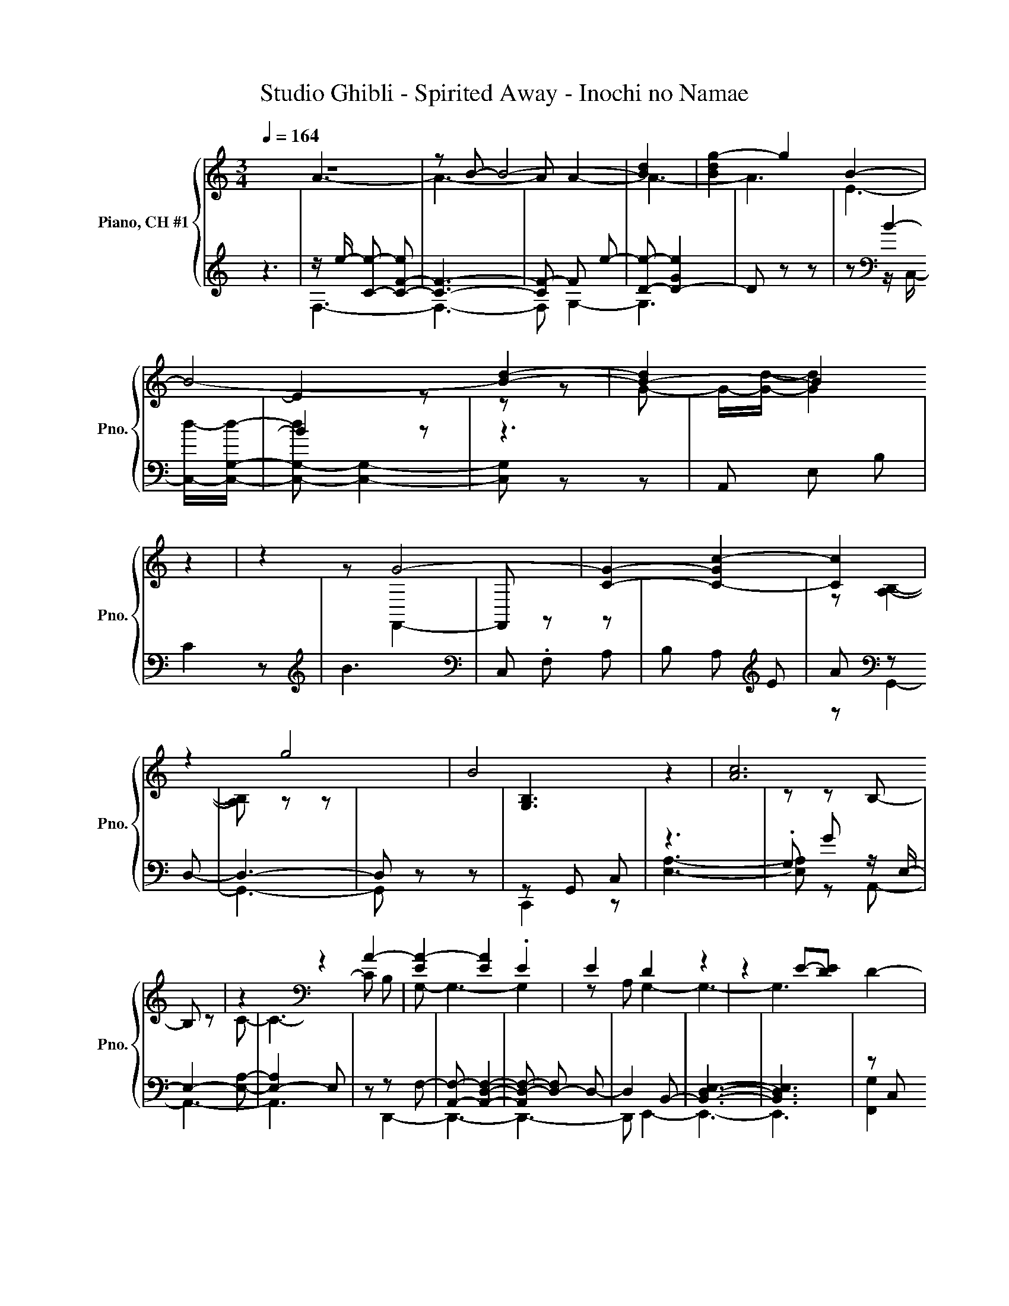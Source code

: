 X:1
T:Studio Ghibli - Spirited Away - Inochi no Namae
K:
%%score { ( 1 2 ) | ( 3 4 ) }
L:1/4
Q:1/4=164
M:3/4
I:linebreak $
K:Cmaj
V:1 treble nm="Piano, CH #1" snm="Pno."
%%MIDI program 0
V:2 treble
%%MIDI program 0
V:3 treble
%%MIDI program 0
V:4 treble
%%MIDI program 0
V:1
 z3 | z/ B/- B2- | [Bd] | [Bdg-] g B- | B2- [Bd]- | [B-d] B z | z G2- | [CG]- [C-Gc-] [Cc] |$ %8
 z g2 | B2 z | [Ac]3 | z[K:bass] z A- | [EA-] [EA] .E | E D z | z E/-[DE]/ D- |$ %15
 [F,D]- [F,-B,D-]2 | [F,D] A, z |[K:treble] z .D .D | .D D C | D z D | C B, z | z3 | %22
 A,3/2- [A,C-]/ C |$ .C .C .C | .C C2 |[K:bass] z/ z/4 B,/4- B,/.C/ .C | .C .C .B, | %27
 C2 A,/-[A,B,-]/ | B,/<[K:treble]C/ C .C | .C z G- |$ G2[K:bass] z | D,- [D,F,]2- | %32
 [D,F,-E-] [F,-E] F,/C/ | z D- [F,,D]/-[F,,DG]/- | [F,,DG] z[K:treble] z/ G/ | F E .D |$ D C2- | %37
 C[K:bass] z z | z/4 _B,/4-[B,E]/4-[B,EF-]/4 F D/-[F,,D]/- | [F,,D-G] [DG] z |[K:treble] G F E | %41
 z [C-D]2 |$ [A,-C] [A,-B,] [A,C] | .B, .C (3:2:4D/ z/ z/4[K:bass] ^F,/4- | [F,C]2 D, | z C2 | %46
 ^F,[K:treble] z/ A/- [Ac]- | [Ac]2 z |$ .[FBd] z [FA] | .B .c .c | .[EAd] .[EAc] [EB]- | %51
 [EB] z/ .G3/2 | F/-[F-A]/ [FA] G | F G2 | z z G | .F [CDF] z | [CF]2 C |$ z G2- | %58
 G/-[G^G-]/ [=G-G] G- | G .[CFA] .[CFB] | [Ec] .[Ec] d | c [EB]2 | E .G .A | A G .F |$ C3- | %65
 C G .F | F _E [CDF]- | [CDF] .G ^G | [F_B] .[F^G] [FG] | .G[K:bass] z/ ^G/ C,- |$ %70
 [C,-G] [C,^G]/[K:treble]_E/4-[EG]/4- [EG]- | [EG] [_E^G]2 | [_E-G]2 [E-^G] | [E_B] G2- | %74
 [F-G] F2- | [Fc] _E- [Ec] |$ B2 z | z D z | z z C/-[CA]/- | [CA]3- | [CA-]2 A | e z e | d e a |$ %83
 e z z | A- [A-e] [Ad] | e a e | d e A- | A3- | A3 | z/ .e/- .[ea-] a/-<[ea]/ |$ .[Ae] .[Ae] e | %91
 d e z | B2 z | z3 | B z z | .d .d .[Ad] | d c d |$ z d c | B2 z | z3 | z .c .c | .c [Ac-] c- | %102
 c z c | .c .c c |$ B- [Bc] .E | .A c .c | .c .c .c | g2 f | d3- | d c2 |$ c z/[K:bass] d3/2- | %111
 d3[K:treble] | z .g/f/ e | .d d/-[de-]/ [c-e] |$ [A,c-] c- [F_Bc] | z .[G_Be] .[Bf] | z .g .g | %117
 .g[K:bass] g[K:treble] f | z z d |$ z3 | z3 | .d/>c/- [ce][K:bass] A,, | D,[K:treble] A c- | %123
 c z z | A[K:bass] z z |$[K:treble] z d z | .[Aa] .[Bb] [eac'] | .[ceac'] .[ead'] .[eac'] | %128
 [egb] z .[Be] | .[Beg] [fa] [fa] | g f [cg]- | [cg-] g .g |$[K:bass] z/[K:treble] g/ .f .[cdf] | %133
 z [Fcf]2[K:bass] |[K:treble] c .f [GB_eg]- | [GBeg] .[B_e] .^g | [cfg] z .[Acfa] | %137
 .[Bb] .[ec'] .[cec'] | .[dd'] .[cc'] [Bgb]- |$ [Bgb] e .g | .[cfa] .[cfa] .[cg] | .f g2 | z .g g | %143
 .f [cdf] .[cd_e] | [cdf] z .[cdg] | .[c^g] .[_B_b] .[Bfg] |$ .[^Gf^g] .[G=g] .[_Be^g] | %147
 z z/ z/4 ^g/4- g | c'2- [=g^gc'-] | c'- [gc'] z | .[_e^g] ._b[K:bass] z/ c'/ |$ %151
 .D, F,[K:treble] f | C c' .[_eb] | z .b[K:bass] z | ^G,2 z | z z z/[K:treble] B/- | B c2- |$ c3- | %158
 c3- | c3- | c3- | c z z | e _e z/4 .=e3/4 | z/ c/- [ce]2 |$ z z A- | [Ac]2 z | F2- [D,F] | %167
 z/ z/4 D,/4- D, c- | c z C | c2 z |$ z/ G/- G2 |[K:bass] A, z C | z z/ E,3/2[K:treble] | d3 | z3 | %175
 z z/ z/4 c/4- [ce] |$[K:bass] C, F, .A, |[K:treble] .[FGBd] z .[Aa] | .[Bb] .[ceac'] .[ceac'] | %179
 .[dd'] .[cc'] [Begb] | z .[Ee] .[Gg] | [Acfa] .[Acfa] .[Gcg] | .[Ff] [G-dg]2 | G- [Gg] .[cdg] |$ %184
 .[cf] [cf] _e | f2 c | f [B_eg]2 | z .^g .[cf=g] | z .[Afa] .[Bb] | .[cec'] .[cec'] .[dd'] | %190
 .[cc'] [Begb] z | .[Ge] .[Bg] [fa] | .[fa] .[Gcg] .[Fcf] |$ [Gcdg]2 z | .[Gdg] g .f | %195
 [cdf] ._e f- | f .[dg] .[c^g] | .[f_b] .[f^g] [Bfg] | .g ^g2 |$ %199
 [eg]/ z/8 G,/8-[G,_b-]/4 b/=g/- [gc']- | [gc'-] [^gc'-]2 | [gc']2 ^g | z g2 | z3 | c' b z |$ %205
 d'3- | d'3 | z/ .b3/2 g/-[gc']/- | [gc'] z [ed']- | [ed'] z .[gd'g'] | z e'2- | e' d'2- |$ d'3- | %213
 d' z z | z [bd']2- | [bd']3- | [bd'-]2 d' | a z .b | z e- [ea]- | [ea] z e- |$ e- [Ae-] e | %221
 [GBe]3 | z/ B/- [Bd]/- [Bdg]3/2 | z z B/-[Bd]/- | [Bd]3- | [Bd]3 | z3 |$ z z/ g3/2- | g2 z | %229
V:2
 x3 | A3- | A3- | A A2- | A3- | A3 | E3- | E2 z |$ z z G- | G/-[Gd]/- [Gd]2 | x3 | %11
 z[K:bass] F,,2- | F,, z z | x3 | z [A,B,]2- |$ [A,B,] z z | x3 |[K:treble] [G,B,]3 | x3 | %19
 z z B,- | B, z C- | C3- | C B, G,- |$ G,3- | G,2 z |[K:bass] A, G,2- | G,3- | G,3 | %28
 x/4[K:treble] x11/4 | z C2 |$ z z[K:bass] [A,D]- | [A,D]2 z | z z A, | C3- | C z[K:treble] D- | %35
 D z z |$ z/ .E3/2 .A, | z[K:bass] _B, .A, | G, C2- | C z z |[K:treble] ^G,3- | G, =G, E- |$ E3 | %43
 x17/6[K:bass] x/6 | x3 | A, z A, | z[K:treble] F2- | F2 z |$ x3 | z [EA]2 | x3 | z E C- | C2 z | %53
 z [CD]2- | [C-D] C [CD]- | [CD] z z | x3 |$ z [B,_E]2 | B,2 G,,- | G,,2 z | z z E- | E G z | %62
 z z F- | F z z |$ D3 | z [C-D]2 | C2 z | x3 | x3 | z[K:bass] C,,2 |$ z z/4[K:treble] _B3/4 c- | %71
 c3- | c3 | z c2- | c3 | z B z |$ z/ d/- [F,d-] [^G,d] | B,2 z | z A,2- | A,3- | A,2 z | z A2- | %82
 A3- |$ A2 e- | e z z | x3 | x3 | x3 | x3 | c3 |$ z z A- | A3 | z/ e/4-[de]/4 d- [F,d-] | [Bd]2 A | %94
 z z [GB]- | [GB]2 z | A3 |$ z B2 | z [Ac-] c- | c2- [Ac] | [FG]3- | [FG]3- | [FG] z G- | G3- |$ %104
 G3 | z G2- | G3- | G z z | z D, G,- | [G,A-] [Ae-]2 |$ [ef-] f[K:bass] F,,/-[F,,-g]/ | %111
 [F,,-g]3/2 [F,,F,]/ z/4[K:treble] .g3/4 | ^G3 | z/ A,,/- A,,2- |$ A,, z z | x3 | [cd]3 | %117
 z/[K:bass] E,,/- E,,2[K:treble] | [^Ge] z [=Gc]- |$ [G-ce-]3 | [Ge]2 .c | z/ .^F3/2[K:bass] z | %122
 x[K:treble] x2 | x3 | z/ c/[K:bass] G,, z |$[K:treble] B2 z | x3 | x3 | x3 | x3 | c2 d | z c2 |$ %132
[K:bass] _E,,[K:treble] z z | ._e z[K:bass] A,, |[K:treble] x3 | x3 | x3 | x3 | x3 |$ z B2 | x3 | %141
 z [cd]2- | [cd] z [cd]- | [cd] z z | x3 | x3 |$ x3 | z .g G,/._b/ | [g^g]2 z | _e2 z | %150
 z z[K:bass] D,, |$ x2[K:treble] x | x3 | .c' z/4 .d'3/4[K:bass] F, | z B,2- | B, z z[K:treble] | %156
 C,3- |$ C,2 D- | D2 z | x3 | z G- [F,G] | .C/.F/ .F, [df] | x3 | ^F,,3- |$ F,, z/ .e3/2 | %165
 z z F,- | F, d2 | G, G2- | G2 z | z C c |$ .E, B/- [Be]3/2 |[K:bass] z B,2 | B, .A,[K:treble] G- | %173
 G/-[Gg]/- [B,,G-g-] [Gg]- | [G-g]2 G | z z/ .A3/2 |$[K:bass] x3 |[K:treble] x3 | x3 | x3 | x3 | %181
 x3 | z c z | z z G- |$ G G2 | c z z | x3 | x3 | x3 | x3 | x3 | z z [Ac]- | [Ac] z z |$ x3 | %194
 z [G-d]2 | G z [cd] | x3 | B2 z | z [ce] z |$ z/ ^g/ c2- | c [c=g] z | x3 | ._b c'2- | c' .f C | %204
 x3 |$ [f^g-b-]2 [gb-] | b2 z | c' e2- | e z z | x3 | z b2- | b3- |$ b3- | b z z | g3- | g3- | %216
 g2 z | [ec']2 z | A3- | A z [Ac]- |$ [Ac] z z | x3 | G3- | G z/ A3/2- | A3- | A2 z | x3 |$ %227
 z z G,,/-[G,,a]/- | [G,,a]2 z | %229
V:3
 z3 | z/ e/- [Ce]- [C-F-e] | [CF]3- | [CF-] F e- | [De]- [D-Ge]2 | D z z | z[K:bass] B2- | B2 z |$ %8
 z3 | A,, E, B, | C2 z |[K:treble] B3 |[K:bass] C, .F, A, | B, A,[K:treble] E | A[K:bass] z D,- |$ %15
 D,3- | D, z z | z G,, C, | z3 | .G, G z/ E,/- | E,2- [E,A,]- | [E,-A,]2 E, | z z F,- |$ %23
 [A,,F,]- [A,,D,F,]2- | [A,,D,-F,-] [D,-F,] D,- | D,2 B,,- | [B,,D,E,]3- | [B,,D,E,]3 | z C, G, | %29
 z3 |$ z C2- | C2 z | [A,C] z[K:treble] F- | F[K:bass] z/ G/ C,- | [C,F,]/-[C,F,G-]/ G E,,- | %35
 [E,,-B,,] [E,,E,-] E, |$ G,2 z | z F, z | C,2 z/ G/ | C, F, .G | z/ D/- [B,,D] z | .D z E,- |$ %42
 E,3 | z .A, .E, | z/ E/- [A,,-E]2 | [A,,^F,-] F, z | z[K:treble] z e- | [D,e-] [F,e-] [G,e] |$ %48
[K:bass] A, G, B, | .G, A,, E, | .C .E, G,, | E, .B, .E, | F,, C, .[A,C] | C, E,, z | .G, .G _E,, | %55
 z .G, _E | D,, .A,, F, |$ F z F,, | C, z[K:treble] F- | F[K:bass] z z | z/4 C3/4 E, A, | %61
 E, G,, E, | .B, C- [F,,C-] | [C,C-] [A,C] C, |$ z/ .G/- .[C,G] G, | .G z .C, | %66
 [_E,-D] [_E,,E,] z | D,2 .D,, | z/ .C/- .[^C,-C] C, | .^C,, E2 |$[K:treble] E z[K:bass] z | %71
 C, ^G, C, | _E,, C, G, | .C, D,, .D, | z ^G,2 | z3[K:treble] |$ ^G2 z | z z G | %78
 z/ .B3/2 E/-[Ec]/- | [E-ce-] [E-d-e] [E-de] | [E-a] [E-e] [Ed] | z[K:bass] [E,G,CD]2- | %82
 [E,G,CD]3- |$ [E,G,CD][K:treble] d z |[K:bass] [F,C]3- | [F,C]3- | [F,C] z [E,G,B,D] | %87
[K:treble] e d e | a e d | (5:4:6.e3/4[K:bass]A3/4- [F,,A]- [F,,A]/8- [F,,C,A]- [F,,C,A]/8 |$ %90
 F, A, B, | z[K:treble] .E .a | A3[K:bass] |[K:treble] z B, D | z d2[K:bass] | z z E,- | %96
 E, z[K:treble] z |$ g[K:bass] z E, | A,[K:treble] z E | A E .C/B/ |[K:bass] z/ .c/ A,, D, | %101
 z A, C | A,/ z/4 F,/4[K:treble] A/B/[K:bass] z | B,, D, z |$ G,- [G,-C] G, | %105
 .C/[K:treble]B/[K:bass] z C,- | [C,G,] .^G, ._E |[K:treble] F C (3:2:4^G,/4 z/4 z/8 _e/8-e/- | %108
 e z z | D,[K:bass] z z |$ A[K:treble] z c- | [C,c]2 z | %112
[K:bass] z[K:treble] d/-[B,,d]/[K:bass] E, | .^G,[K:treble] z E, |$ z[K:bass] .E, z | %115
 .A z[K:treble] .G | A3[K:bass] | z[K:treble] [^Gd]2[K:bass] | E,[K:treble] .d[K:bass] z |$ %119
 E, A, B, | C B, .E, | z D,, z | z ^F, A, | C A, (3.^F,/ z/[K:treble] F/- | [Fe][K:bass] F, .A, |$ %125
[K:treble] z/ F/- [DF] C | A, .C[K:bass] z/ .c/ | E, A, E, | G,, E, .B, | %129
 .E, z/[K:treble] .c/ z/ .c/ |[K:bass] .A, C, z | C, E, C, |$[K:treble] [cd]2[K:bass] z | %133
 .C, .[C,,D,,] z | [F,F] .A,, z | ^C,- [C,-G] [^C,,C,] | z D, G,- | [G,,G,] z/ .c/ E, | A, .E, z |$ %139
 E, G, .E, | F,, C, .A, | C, E,, C, | .G, C, z | ._E, .G, ._B, | D,, .D, .E, | %145
 .G, z/[K:treble] .f/[K:bass] .^C, |$ F, .^G, C,, | C, z/[K:treble] e/4-[ef-]/4 f/4>g/4.C/ | %148
 _e2[K:bass] z | C, _E,, C, | .G, .C,[K:treble] [cf]- |$ [cf] z ^G, | z[K:bass] ^G, F, | %153
 z/[K:treble] .f3/2[K:bass] z | z3[K:treble] | G- [Gc]2 | z[K:bass] z G,- |$ [G,C] G2- | %158
 [G,G] B, z | _B,,- B,,/4-<[B,,-G,]/4B,,/- [B,,_B,-] | B, A,,2- | [A,,A,] z z | %162
 c[K:treble] .B z/4 .c3/4 | z/ a/- [ac']2 |$ z z/ z/4 c/4 z |[K:bass] z/[K:treble] .e/- .[C,e] z | %166
 G3 | z d2- | d z z | G z z |$ c3[K:bass] | z3 | z z[K:treble] B- | B3- | B2[K:bass] z | %175
 z/ z/4 B,/4- B, z |$ z3 | G, z z | .G,, z E, | A, E, z | E, .G, .E, | z C, F,/4-<[F,-f]/4F,/ | %182
 .C, E,, C, | .G, C, _E,, |$ C, .G, .C, | D,, .A,, .F, | z z ^C,- | C, z z | z G,2 | z .E, .A, | %190
 E, z E, | G, .E, z | C, F, C, |$ E,, C, G, | z/8[K:treble] .c3/8 z/ z .c/-<.[C,c]/ | %195
[K:bass] _E, ._E,, z | D,- [D,c] D,, | z ^C,2 | .^C, C,, .=C, |$ z/[K:treble] f/4-[fg-]/4 g ^g- | %200
 [C,g][K:bass] .^G, C, | _E,, C, .G, | .C, D,, D, | F, ^G, z | %204
[K:treble] F .C (3:2:2^G,/8c'/4-c'3/4 |$[K:bass] G,, F, z | B, z[K:treble] g- | g z e'- | %208
 [C,e'][K:bass] F, A, | B, z .E | z[K:treble] f- [D,f-] | [A,f-] [B,f-]2 |$ f- [Ef-] f- | %213
 f[K:bass] G,, .C, | z[K:treble] e- [G,e-] | [B,e-] e2- | [E,e-] [A,e] E | A2 .[Ee] |[K:bass] c3- | %219
 c A,2[K:treble] |$ F A, c |[K:bass] z D, G, | z B,2 | z G2- | G3- | G2 z | z3 |$ z3 | b- [be'] z | %229
V:4
 x3 | F,3- | F,3- | F, G,2- | G,3 | x3 | z[K:bass] z/ C,/- [C,d]/-[C,G,d]/- | [C,-G,-d] [C,G,]2- |$ %8
 [C,G,] z z | x3 | x3 |[K:treble] x3 |[K:bass] x3 | x2[K:treble] x | z[K:bass] G,,2- |$ G,,3- | %16
 G,, z z | C,,2 z | [E,A,]3- | [E,A,] z A,,- | A,,3- | A,,3 | z D,,2- |$ D,,3- | D,,3- | %25
 D,, E,,2- | E,,3- | E,,3 | [F,,G,]2 z | A,3- |$ A, z G,,- | G,,2 z | z z/ G,,3/2[K:treble] | %33
 z[K:bass] A,2- | A, ^G,2- | G,2 z |$ A,,- [A,,-E,] A,, | z G,,2 | z z A,- | A,2 z | E,,2 E,- | %41
 E, A,,2- |$ A,,3- | A,,2 z | D,,3- | D,,2 z | z[K:treble] G,,2- | G,, z z |$[K:bass] x3 | x3 | %50
 x3 | x3 | x3 | z z C,- | C,2 z | C,2 z | x3 |$ z ^C,,2 | z/8 ._E3/8 z/ .^C,,[K:treble] C | %59
 D,[K:bass] G, .G,, | A,,3 | x3 | z/ z/4 E,/4- E, z | x3 |$ E,, z z | z _E,,2- | E,, z D,,- | %67
 D,, C2 | ^C,,2 C- | C C z |$[K:treble] z/ F/- [C,,F]/.G/[K:bass] F,, | x3 | x3 | x3 | F,3 | %75
 C ^G, (3F,/ z/[K:treble] F/- |$ F/-[G,,F-]/ F z | x3 | c F,2- | F,3- | F,2 z | x[K:bass] x2 | %82
 x3 |$ x[K:treble] x2 |[K:bass] [D,A,]3- | [D,A,]3 | x3 |[K:treble] x3 | x3 | x3/5[K:bass] x12/5 |$ %90
 x3 | A,2[K:treble] z | z/[K:bass] .G,,/- .[G,,D,] z |[K:treble] A,2 z | .F z[K:bass] C,,- | %95
 [C,,G,,] C, z | G, B,[K:treble] D |$ z[K:bass] A,,2 | z[K:treble] C2- | C z z |[K:bass] D,,2 z | %101
 F,3 | z[K:treble] z[K:bass] E,,- | E,, z E,- |$ E,3- | E,[K:treble][K:bass] F,,2 | x3 | %107
[K:treble] x3 | G,,3- | G,,[K:bass] G,,2- |$ G,,[K:treble] A2- | A3 | %112
[K:bass] E,,2[K:treble][K:bass] z | z[K:treble] G2- |$ G[K:bass] z [G,,G,]- | %115
 [G,,G,] C,2[K:treble] | z/4[K:bass] F,,/4-[F,,-g]/ [F,,C,]- [F,,C,F,] | %117
 z[K:treble] z[K:bass] B,, | z[K:treble] z[K:bass] A,,- |$ A,, z z | x3 | x3 | x3 | %123
 x8/3[K:treble] x/3 | x[K:bass] x2 |$[K:treble] C z z | z z[K:bass] A,,- | A,,2 z | x3 | %129
 z F,,[K:treble] C, |[K:bass] z z E,,- | E,,2 z |$[K:treble] z[K:bass] C, G, | x3 | z z ^C,,- | %135
 C,, z z | G,,3 | z A,,2- | A,, z G,,- |$ G,,2 z | x3 | x3 | z z _E,,- | E,, z z | x3 | %145
 z ^C,,[K:treble][K:bass] z |$ x3 | z E,2[K:treble] | z/[K:bass] F,,/ C, ^G, | x3 | %150
 x2[K:treble] x |$ x3 | x[K:bass] x2 | .^G,[K:treble] ^g/[K:bass]G,,/ z | z z[K:treble] D- | %155
 D z z | z[K:bass] E2- |$ E2 B,,- | B,,2 G- | G C2 | C3 | z z [G,,G,]- | [G,,G,]2[K:treble] z | %163
 ^F,3- |$ F, z z |[K:bass] F,,3[K:treble] | z B- [G,,-B] | G,, z E,,/-[E,,g]/- | %168
 [E,,g]/-<[E,,E,g]/ G,2 | E2 .[G,EG] |$ z[K:bass] A,,- [A,,-E,] | A,,2 z | x2[K:treble] x | %173
 E,,2 E, | ^F, G,[K:bass] B, | .D F- [F,,F] |$ x3 | G,,2 G, | z A,,2- | A,, z G,,- | G,,2 z | %181
 F,,3 | x3 | x3 |$ x3 | x3 | .A,, ^C,, z | B- [^C,,B] G,, | D, z .G,, | A,,3 | z G,,2- | %191
 G,, z F,,- | F,,2 z |$ x3 | C,[K:treble] _E,,2 |[K:bass] z z D,,- | D,,2 z | ^C,, z .C,, | x3 |$ %199
 E,[K:treble] F,,2 | x[K:bass] x2 | x3 | x3 | x3 |[K:treble] x3 |$[K:bass] z z ^G,- | %206
 G, D2[K:treble] | z F,,2- | F,,[K:bass] z z | z A,2 | G,,2[K:treble] z | x3 |$ A,2 z | %213
 C,,2[K:bass] z | E,3[K:treble] | z z A,,- | A,, z z | C3 |[K:bass] z F,,- [F,,C,] | %219
 F, z[K:treble] C |$ x3 |[K:bass] G,,2 z | D, z D,- | D,/-<[D,G,]/ z C,,- | C,,- [C,,G,,] C, | %225
 E,2- [E,G,] | x3 |$ z z C,,- | C,,2 z | %229

